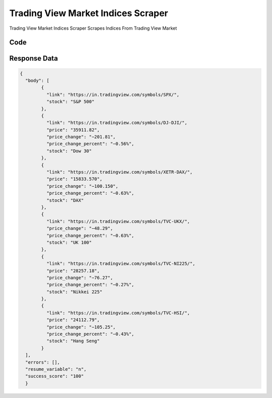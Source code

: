 Trading View Market Indices Scraper
************************************************

Trading View Market Indices Scraper Scrapes Indices From Trading View Market

.. image:: images/trading_view_market_indices.*

Code
######
.. tabs::

   .. code-tab:: py

        from bot_studio import *
	datakund = bot_studio.new()
	response = datakund.trading_view_market_indices()

   .. code-tab:: javascript
		 NodeJS
   
         var datakund=require("datakund")
	 datakund.trading_view_market_indices()
	
   .. code-tab:: bash
		 Curl

         curl -X POST http://127.0.0.1:5000/run -H 'cache-control: no-cache' -H 'content-type: application/json' -d '{"user":"apiKey","bot":"trading_view_market_indices~D75HsPTUIeOmN0bLp5ulrwB7F1f2","publicbot":true}'

Response Data
##############

.. code-block:: json

			
	{
	  "body": [
		{
		  "link": "https://in.tradingview.com/symbols/SPX/",
		  "stock": "S&P 500"
		},
		{
		  "link": "https://in.tradingview.com/symbols/DJ-DJI/",
		  "price": "35911.82",
		  "price_change": "−201.81",
		  "price_change_percent": "−0.56%",
		  "stock": "Dow 30"
		},
		{
		  "link": "https://in.tradingview.com/symbols/XETR-DAX/",
		  "price": "15833.570",
		  "price_change": "−100.150",
		  "price_change_percent": "−0.63%",
		  "stock": "DAX"
		},
		{
		  "link": "https://in.tradingview.com/symbols/TVC-UKX/",
		  "price_change": "−48.29",
		  "price_change_percent": "−0.63%",
		  "stock": "UK 100"
		},
		{
		  "link": "https://in.tradingview.com/symbols/TVC-NI225/",
		  "price": "28257.18",
		  "price_change": "−76.27",
		  "price_change_percent": "−0.27%",
		  "stock": "Nikkei 225"
		},
		{
		  "link": "https://in.tradingview.com/symbols/TVC-HSI/",
		  "price": "24112.79",
		  "price_change": "−105.25",
		  "price_change_percent": "−0.43%",
		  "stock": "Hang Seng"
		}
	  ],
	  "errors": [],
	  "resume_variable": "n",
	  "success_score": "100"
	  } 


			
